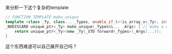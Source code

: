 来分析一下这个复杂的template

#+BEGIN_SRC cpp
// FUNCTION TEMPLATE make_unique
template <class _Ty, class... _Types, enable_if_t<!is_array_v<_Ty>, int> = 0>
_NODISCARD unique_ptr<_Ty> make_unique(_Types&&... _Args) { // make a unique_ptr
    return unique_ptr<_Ty>(new _Ty(_STD forward<_Types>(_Args)...));
}
#+END_SRC


这个东西难道可以自己展开自己吗？

